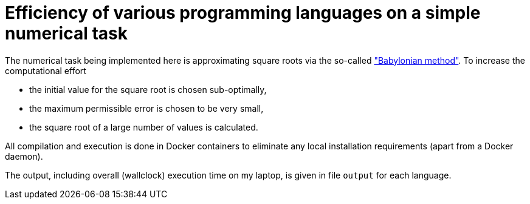 = Efficiency of various programming languages on a simple numerical task

The numerical task being implemented here is approximating square roots via the so-called https://en.wikipedia.org/wiki/Methods_of_computing_square_roots#Babylonian_method["Babylonian method"]. To increase the computational effort

- the initial value for the square root is chosen sub-optimally,
- the maximum permissible error is chosen to be very small,
- the square root of a large number of values is calculated.

All compilation and execution is done in Docker containers to eliminate any local installation requirements (apart from a Docker daemon).

The output, including overall (wallclock) execution time on my laptop, is given in file `output` for each language.

